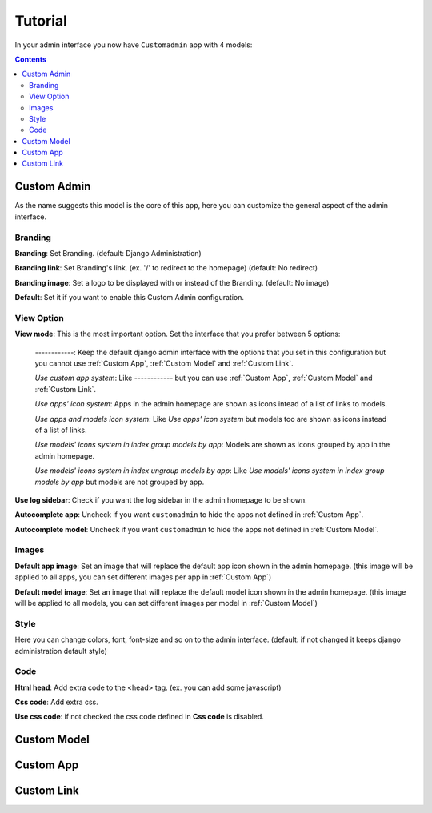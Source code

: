 ========
Tutorial
========

In your admin interface you now have ``Customadmin`` app with 4 models:

.. contents::

.. _Custom Admin:

------------
Custom Admin
------------
As the name suggests this model is the core of this app, here you can customize the general aspect of the admin interface.

Branding
........

**Branding**: Set Branding. (default: Django Administration)

**Branding link**: Set Branding's link. (ex. '/' to redirect to the homepage) (default: No redirect)

**Branding image**: Set a logo to be displayed with or instead of the Branding. (default: No image)

**Default**: Set it if you want to enable this Custom Admin configuration.

View Option
...........

**View mode**:  This is the most important option. Set the interface that you prefer between 5 options:

    *------------*: Keep the default django admin interface with the options that you set in this configuration but you cannot use :ref:`Custom App`, :ref:`Custom Model` and :ref:`Custom Link`.

    *Use custom app system*:    Like *------------* but you can use :ref:`Custom App`, :ref:`Custom Model` and :ref:`Custom Link`.

    *Use apps' icon system*:    Apps in the admin homepage are shown as icons intead of a list of links to models.

    *Use apps and models icon system*:  Like *Use apps' icon system* but models too are shown as icons instead of a list of links.

    *Use models' icons system in index group models by app*:    Models are shown as icons grouped by app in the admin homepage.

    *Use models' icons system in index ungroup models by app*:  Like *Use models' icons system in index group models by app* but models are not grouped by app.

**Use log sidebar**: Check if you want the log sidebar in the admin homepage to be shown.

**Autocomplete app**: Uncheck if you want ``customadmin`` to hide the apps not defined in :ref:`Custom App`.

**Autocomplete model**: Uncheck if you want ``customadmin`` to hide the apps not defined in :ref:`Custom Model`.

Images
......

**Default app image**: Set an image that will replace the default app icon shown in the admin homepage. (this image will be applied to all apps, you can set different images per app in :ref:`Custom App`)

**Default model image**: Set an image that will replace the default model icon shown in the admin homepage. (this image will be applied to all models, you can set different images per model in :ref:`Custom Model`)

Style
.....
Here you can change colors, font, font-size and so on to the admin interface. (default: if not changed it keeps django administration default style)

Code
....
**Html head**: Add extra code to the <head> tag. (ex. you can add some javascript)

**Css code**: Add extra css.

**Use css code**: if not checked the css code defined in **Css code** is disabled.

.. _Custom Model:

------------
Custom Model
------------

.. _Custom App:

----------
Custom App
----------

.. _Custom Link:

-----------
Custom Link
-----------

